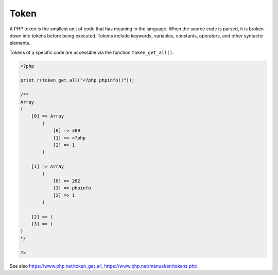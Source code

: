 .. _token:
.. meta::
	:description:
		Token: A PHP token is the smallest unit of code that has meaning in the language.
	:twitter:card: summary_large_image
	:twitter:site: @exakat
	:twitter:title: Token
	:twitter:description: Token: A PHP token is the smallest unit of code that has meaning in the language
	:twitter:creator: @exakat
	:twitter:image:src: https://php-dictionary.readthedocs.io/en/latest/_static/logo.png
	:og:image: https://php-dictionary.readthedocs.io/en/latest/_static/logo.png
	:og:title: Token
	:og:type: article
	:og:description: A PHP token is the smallest unit of code that has meaning in the language
	:og:url: https://php-dictionary.readthedocs.io/en/latest/dictionary/token.ini.html
	:og:locale: en
.. raw:: html

	<script type="application/ld+json">{"@context":"https:\/\/schema.org","@graph":[{"@type":"WebPage","@id":"https:\/\/php-dictionary.readthedocs.io\/en\/latest\/tips\/debug_zval_dump.html","url":"https:\/\/php-dictionary.readthedocs.io\/en\/latest\/tips\/debug_zval_dump.html","name":"Token","isPartOf":{"@id":"https:\/\/www.exakat.io\/"},"datePublished":"Wed, 05 Mar 2025 15:10:46 +0000","dateModified":"Wed, 05 Mar 2025 15:10:46 +0000","description":"A PHP token is the smallest unit of code that has meaning in the language","inLanguage":"en-US","potentialAction":[{"@type":"ReadAction","target":["https:\/\/php-dictionary.readthedocs.io\/en\/latest\/dictionary\/Token.html"]}]},{"@type":"WebSite","@id":"https:\/\/www.exakat.io\/","url":"https:\/\/www.exakat.io\/","name":"Exakat","description":"Smart PHP static analysis","inLanguage":"en-US"}]}</script>


Token
-----

A PHP token is the smallest unit of code that has meaning in the language. When the source code is parsed, it is broken down into tokens before being executed. Tokens include keywords, variables, constants, operators, and other syntactic elements.

Tokens of a specific code are accessible via the function ``token_get_all()``.


.. code-block:: php
   
   <?php
   
   print_r(token_get_all("<?php phpinfo()"));
   
   /**
   Array
   (
       [0] => Array
           (
               [0] => 389
               [1] => <?php 
               [2] => 1
           )
   
       [1] => Array
           (
               [0] => 262
               [1] => phpinfo
               [2] => 1
           )
   
       [2] => (
       [3] => )
   )
   */
   
   ?>


See also https://www.php.net/token_get_all, https://www.php.net/manual/en/tokens.php
